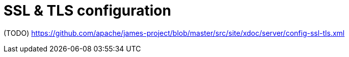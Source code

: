 = SSL & TLS configuration

(TODO) https://github.com/apache/james-project/blob/master/src/site/xdoc/server/config-ssl-tls.xml
